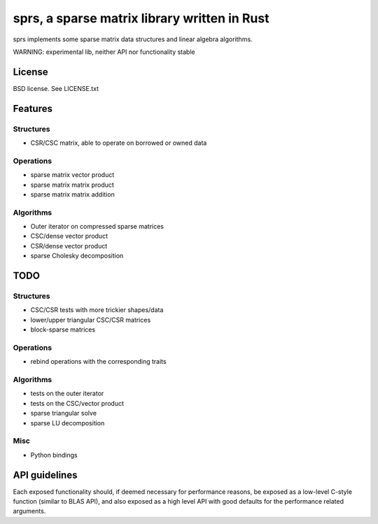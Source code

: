 sprs, a sparse matrix library written in Rust
=============================================

sprs implements some sparse matrix data structures and linear algebra
algorithms.

WARNING: experimental lib, neither API nor functionality stable

License
-------

BSD license. See LICENSE.txt

Features
--------

Structures
..........

- CSR/CSC matrix, able to operate on borrowed or owned data

Operations
..........

- sparse matrix vector product
- sparse matrix matrix product
- sparse matrix matrix addition

Algorithms
..........

- Outer iterator on compressed sparse matrices
- CSC/dense vector product
- CSR/dense vector product
- sparse Cholesky decomposition

TODO
----

Structures
..........

- CSC/CSR tests with more trickier shapes/data
- lower/upper triangular CSC/CSR matrices
- block-sparse matrices

Operations
..........

- rebind operations with the corresponding traits

Algorithms
..........

- tests on the outer iterator
- tests on the CSC/vector product
- sparse triangular solve
- sparse LU decomposition

Misc
....

- Python bindings


API guidelines
--------------

Each exposed functionality should, if deemed necessary for performance reasons,
be exposed as a low-level C-style function (similar to BLAS API), and also
exposed as a high level API with good defaults for the performance related
arguments.
